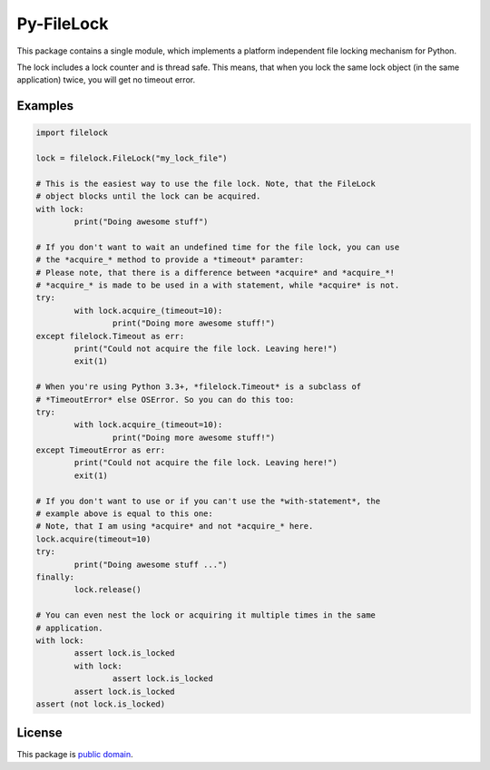 Py-FileLock
===========

This package contains a single module, which implements a platform independent
file locking mechanism for Python.

The lock includes a lock counter and is thread safe. This means, that when
you lock the same lock object (in the same application) twice, you will get
no timeout error.


Examples
--------

.. code-block:: python

	import filelock

	lock = filelock.FileLock("my_lock_file")

	# This is the easiest way to use the file lock. Note, that the FileLock
	# object blocks until the lock can be acquired.
	with lock:
		print("Doing awesome stuff")

	# If you don't want to wait an undefined time for the file lock, you can use
	# the *acquire_* method to provide a *timeout* paramter:
	# Please note, that there is a difference between *acquire* and *acquire_*!
	# *acquire_* is made to be used in a with statement, while *acquire* is not.
	try:
		with lock.acquire_(timeout=10):
			print("Doing more awesome stuff!")
	except filelock.Timeout as err:
		print("Could not acquire the file lock. Leaving here!")
		exit(1)

	# When you're using Python 3.3+, *filelock.Timeout* is a subclass of
	# *TimeoutError* else OSError. So you can do this too:
	try:
		with lock.acquire_(timeout=10):
			print("Doing more awesome stuff!")
	except TimeoutError as err:
		print("Could not acquire the file lock. Leaving here!")
		exit(1)

	# If you don't want to use or if you can't use the *with-statement*, the
	# example above is equal to this one:
	# Note, that I am using *acquire* and not *acquire_* here.
	lock.acquire(timeout=10)
	try:
		print("Doing awesome stuff ...")
	finally:
		lock.release()

	# You can even nest the lock or acquiring it multiple times in the same
	# application.
	with lock:
		assert lock.is_locked
		with lock:
			assert lock.is_locked
		assert lock.is_locked
	assert (not lock.is_locked)


License
-------

This package is `public domain <LICENSE.rst>`_.
